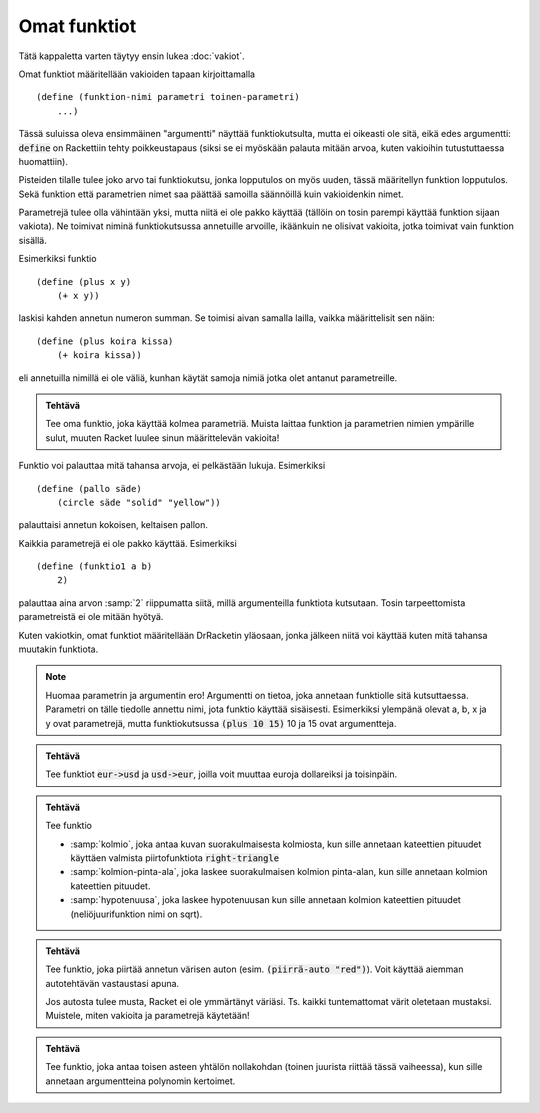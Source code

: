 Omat funktiot
=============
Tätä kappaletta varten täytyy ensin lukea :doc:`vakiot`.


Omat funktiot määritellään vakioiden tapaan kirjoittamalla

::

    (define (funktion-nimi parametri toinen-parametri)
        ...)

Tässä suluissa oleva ensimmäinen "argumentti" näyttää funktiokutsulta,
mutta ei oikeasti ole sitä, eikä edes argumentti:
:code:`define` on Rackettiin tehty poikkeustapaus
(siksi se ei myöskään palauta mitään arvoa, kuten vakioihin tutustuttaessa huomattiin).

Pisteiden tilalle tulee joko arvo tai funktiokutsu,
jonka lopputulos on myös uuden, tässä määritellyn funktion lopputulos.
Sekä funktion että parametrien nimet saa päättää samoilla säännöillä  kuin vakioidenkin nimet.

Parametrejä tulee olla vähintään yksi, mutta niitä ei ole pakko käyttää
(tällöin on tosin parempi käyttää funktion sijaan vakiota).
Ne toimivat niminä funktiokutsussa annetuille arvoille,
ikäänkuin ne olisivat vakioita, jotka toimivat vain funktion sisällä.

Esimerkiksi funktio

::

    (define (plus x y)
        (+ x y))

laskisi kahden annetun numeron summan. Se toimisi aivan samalla lailla,
vaikka määrittelisit sen näin::

    (define (plus koira kissa)
        (+ koira kissa))

eli annetuilla nimillä ei ole väliä, kunhan käytät samoja nimiä jotka olet
antanut parametreille.

.. admonition:: Tehtävä

    Tee oma funktio, joka käyttää kolmea parametriä.
    Muista laittaa funktion ja parametrien nimien ympärille sulut,
    muuten Racket luulee sinun määrittelevän vakioita!

Funktio voi palauttaa mitä tahansa arvoja, ei pelkästään lukuja.
Esimerkiksi

::

    (define (pallo säde)
        (circle säde "solid" "yellow"))

palauttaisi annetun kokoisen, keltaisen pallon.

Kaikkia parametrejä ei ole pakko käyttää. Esimerkiksi

::

    (define (funktio1 a b)
        2)

palauttaa aina arvon :samp:`2` riippumatta siitä,
millä argumenteilla funktiota kutsutaan. Tosin
tarpeettomista parametreistä ei ole mitään hyötyä.

Kuten vakiotkin, omat funktiot määritellään DrRacketin yläosaan,
jonka jälkeen niitä voi käyttää kuten mitä tahansa muutakin funktiota.

.. note::

    Huomaa parametrin ja argumentin ero!
    Argumentti on tietoa, joka annetaan funktiolle sitä kutsuttaessa.
    Parametri on tälle tiedolle annettu nimi, jota funktio käyttää sisäisesti.
    Esimerkiksi ylempänä olevat a, b, x ja y ovat parametrejä,
    mutta funktiokutsussa :code:`(plus 10 15)` 10 ja 15 ovat argumentteja.


.. admonition:: Tehtävä

    Tee funktiot :code:`eur->usd` ja :code:`usd->eur`,
    joilla voit muuttaa euroja dollareiksi ja toisinpäin.

.. admonition:: Tehtävä

    Tee funktio

    - :samp:`kolmio`, joka antaa kuvan suorakulmaisesta kolmiosta,
      kun sille annetaan kateettien pituudet käyttäen valmista piirtofunktiota
      :code:`right-triangle`
    - :samp:`kolmion-pinta-ala`, joka laskee suorakulmaisen kolmion pinta-alan,
      kun sille annetaan kolmion kateettien pituudet.
    - :samp:`hypotenuusa`, joka laskee hypotenuusan kun
      sille annetaan kolmion kateettien pituudet (neliöjuurifunktion nimi on sqrt).

.. admonition:: Tehtävä

    Tee funktio, joka piirtää annetun värisen auton
    (esim. :code:`(piirrä-auto "red")`).
    Voit käyttää aiemman autotehtävän vastaustasi apuna.

    Jos autosta tulee musta, Racket ei ole ymmärtänyt väriäsi.
    Ts. kaikki tuntemattomat värit oletetaan mustaksi.
    Muistele, miten vakioita ja parametrejä käytetään!

.. admonition:: Tehtävä

    Tee funktio, joka antaa toisen asteen yhtälön nollakohdan
    (toinen juurista riittää tässä vaiheessa),
    kun sille annetaan argumentteina polynomin kertoimet.
